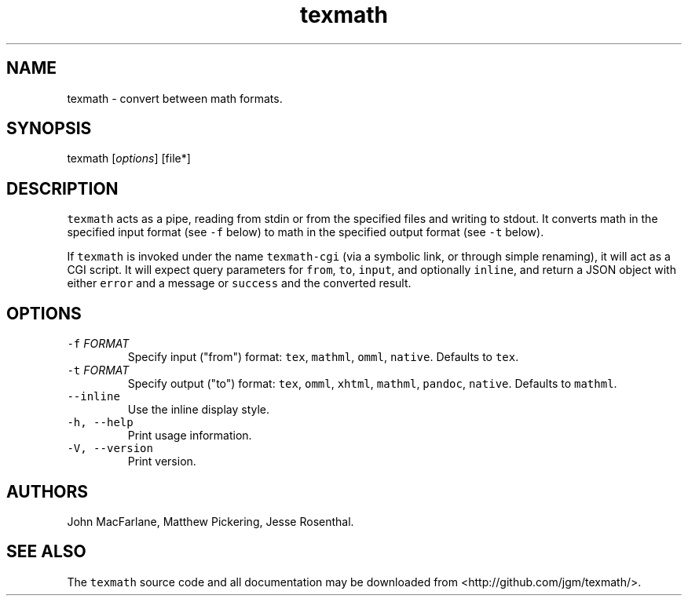.TH "texmath" "1" "July 22, 2014" "texmath manual" ""
.SH NAME
.PP
texmath \- convert between math formats.
.SH SYNOPSIS
.PP
texmath [\f[I]options\f[]] [file*]
.SH DESCRIPTION
.PP
\f[C]texmath\f[] acts as a pipe, reading from stdin or from the
specified files and writing to stdout.
It converts math in the specified input format (see \f[C]\-f\f[] below)
to math in the specified output format (see \f[C]\-t\f[] below).
.PP
If \f[C]texmath\f[] is invoked under the name \f[C]texmath\-cgi\f[] (via
a symbolic link, or through simple renaming), it will act as a CGI
script.
It will expect query parameters for \f[C]from\f[], \f[C]to\f[],
\f[C]input\f[], and optionally \f[C]inline\f[], and return a JSON object
with either \f[C]error\f[] and a message or \f[C]success\f[] and the
converted result.
.SH OPTIONS
.TP
.B \f[C]\-f\f[] \f[I]FORMAT\f[]
Specify input ("from") format: \f[C]tex\f[], \f[C]mathml\f[],
\f[C]omml\f[], \f[C]native\f[].
Defaults to \f[C]tex\f[].
.RS
.RE
.TP
.B \f[C]\-t\f[] \f[I]FORMAT\f[]
Specify output ("to") format: \f[C]tex\f[], \f[C]omml\f[],
\f[C]xhtml\f[], \f[C]mathml\f[], \f[C]pandoc\f[], \f[C]native\f[].
Defaults to \f[C]mathml\f[].
.RS
.RE
.TP
.B \f[C]\-\-inline\f[]
Use the inline display style.
.RS
.RE
.TP
.B \f[C]\-h,\ \-\-help\f[]
Print usage information.
.RS
.RE
.TP
.B \f[C]\-V,\ \-\-version\f[]
Print version.
.RS
.RE
.SH AUTHORS
.PP
John MacFarlane, Matthew Pickering, Jesse Rosenthal.
.SH SEE ALSO
.PP
The \f[C]texmath\f[] source code and all documentation may be downloaded
from <http://github.com/jgm/texmath/>.
